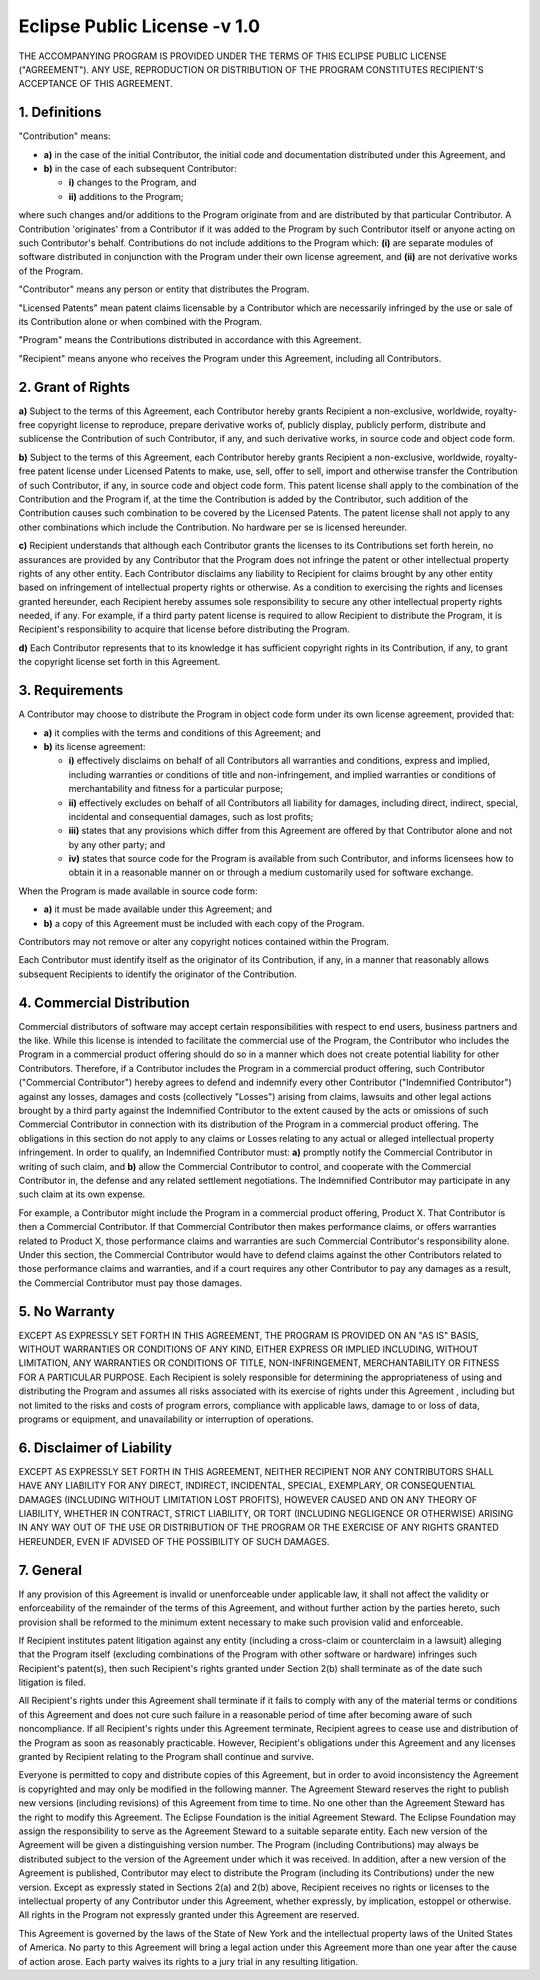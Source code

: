 Eclipse Public License -v 1.0
=============================

THE ACCOMPANYING PROGRAM IS PROVIDED UNDER THE TERMS OF THIS ECLIPSE PUBLIC LICENSE ("AGREEMENT"). ANY USE, REPRODUCTION OR DISTRIBUTION OF THE PROGRAM CONSTITUTES RECIPIENT'S ACCEPTANCE OF THIS AGREEMENT.

1. Definitions
--------------

"Contribution" means:

* **a)** in the case of the initial Contributor, the initial code and documentation distributed under this Agreement, and
* **b)** in the case of each subsequent Contributor:

  * **i)** changes to the Program, and
  * **ii)** additions to the Program;

where such changes and/or additions to the Program originate from and are distributed by that particular Contributor. A Contribution 'originates' from a Contributor if it was added to the Program by such Contributor itself or anyone acting on such Contributor's behalf. Contributions do not include additions to the Program which: **(i)** are separate modules of software distributed in conjunction with the Program under their own license agreement, and **(ii)** are not derivative works of the Program.

"Contributor" means any person or entity that distributes the Program.

"Licensed Patents" mean patent claims licensable by a Contributor which are necessarily infringed by the use or sale of its Contribution alone or when combined with the Program.

"Program" means the Contributions distributed in accordance with this Agreement.

"Recipient" means anyone who receives the Program under this Agreement, including all Contributors.

2. Grant of Rights
------------------

**a)** Subject to the terms of this Agreement, each Contributor hereby grants Recipient a non-exclusive, worldwide, royalty-free copyright license to reproduce, prepare derivative works of, publicly display, publicly perform, distribute and sublicense the Contribution of such Contributor, if any, and such derivative works, in source code and object code form.

**b)** Subject to the terms of this Agreement, each Contributor hereby grants Recipient a non-exclusive, worldwide, royalty-free patent license under Licensed Patents to make, use, sell, offer to sell, import and otherwise transfer the Contribution of such Contributor, if any, in source code and object code form. This patent license shall apply to the combination of the Contribution and the Program if, at the time the Contribution is added by the Contributor, such addition of the Contribution causes such combination to be covered by the Licensed Patents. The patent license shall not apply to any other combinations which include the Contribution. No hardware per se is licensed hereunder.

**c)** Recipient understands that although each Contributor grants the licenses to its Contributions set forth herein, no assurances are provided by any Contributor that the Program does not infringe the patent or other intellectual property rights of any other entity. Each Contributor disclaims any liability to Recipient for claims brought by any other entity based on infringement of intellectual property rights or otherwise. As a condition to exercising the rights and licenses granted hereunder, each Recipient hereby assumes sole responsibility to secure any other intellectual property rights needed, if any. For example, if a third party patent license is required to allow Recipient to distribute the Program, it is Recipient's responsibility to acquire that license before distributing the Program.

**d)** Each Contributor represents that to its knowledge it has sufficient copyright rights in its Contribution, if any, to grant the copyright license set forth in this Agreement.

3. Requirements
---------------

A Contributor may choose to distribute the Program in object code form under its own license agreement, provided that:

* **a)** it complies with the terms and conditions of this Agreement; and
* **b)** its license agreement:

  * **i)** effectively disclaims on behalf of all Contributors all warranties and conditions, express and implied, including warranties or conditions of title and non-infringement, and implied warranties or conditions of merchantability and fitness for a particular purpose;
  * **ii)** effectively excludes on behalf of all Contributors all liability for damages, including direct, indirect, special, incidental and consequential damages, such as lost profits;
  * **iii)** states that any provisions which differ from this Agreement are offered by that Contributor alone and not by any other party; and
  * **iv)** states that source code for the Program is available from such Contributor, and informs licensees how to obtain it in a reasonable manner on or through a medium customarily used for software exchange. 

When the Program is made available in source code form:

* **a)** it must be made available under this Agreement; and
* **b)** a copy of this Agreement must be included with each copy of the Program. 

Contributors may not remove or alter any copyright notices contained within the Program.

Each Contributor must identify itself as the originator of its Contribution, if any, in a manner that reasonably allows subsequent Recipients to identify the originator of the Contribution.

4. Commercial Distribution
--------------------------

Commercial distributors of software may accept certain responsibilities with respect to end users, business partners and the like. While this license is intended to facilitate the commercial use of the Program, the Contributor who includes the Program in a commercial product offering should do so in a manner which does not create potential liability for other Contributors. Therefore, if a Contributor includes the Program in a commercial product offering, such Contributor ("Commercial Contributor") hereby agrees to defend and indemnify every other Contributor ("Indemnified Contributor") against any losses, damages and costs (collectively "Losses") arising from claims, lawsuits and other legal actions brought by a third party against the Indemnified Contributor to the extent caused by the acts or omissions of such Commercial Contributor in connection with its distribution of the Program in a commercial product offering. The obligations in this section do not apply to any claims or Losses relating to any actual or alleged intellectual property infringement. In order to qualify, an Indemnified Contributor must: **a)** promptly notify the Commercial Contributor in writing of such claim, and **b)** allow the Commercial Contributor to control, and cooperate with the Commercial Contributor in, the defense and any related settlement negotiations. The Indemnified Contributor may participate in any such claim at its own expense.

For example, a Contributor might include the Program in a commercial product offering, Product X. That Contributor is then a Commercial Contributor. If that Commercial Contributor then makes performance claims, or offers warranties related to Product X, those performance claims and warranties are such Commercial Contributor's responsibility alone. Under this section, the Commercial Contributor would have to defend claims against the other Contributors related to those performance claims and warranties, and if a court requires any other Contributor to pay any damages as a result, the Commercial Contributor must pay those damages.

5. No Warranty
--------------

EXCEPT AS EXPRESSLY SET FORTH IN THIS AGREEMENT, THE PROGRAM IS PROVIDED ON AN "AS IS" BASIS, WITHOUT WARRANTIES OR CONDITIONS OF ANY KIND, EITHER EXPRESS OR IMPLIED INCLUDING, WITHOUT LIMITATION, ANY WARRANTIES OR CONDITIONS OF TITLE, NON-INFRINGEMENT, MERCHANTABILITY OR FITNESS FOR A PARTICULAR PURPOSE. Each Recipient is solely responsible for determining the appropriateness of using and distributing the Program and assumes all risks associated with its exercise of rights under this Agreement , including but not limited to the risks and costs of program errors, compliance with applicable laws, damage to or loss of data, programs or equipment, and unavailability or interruption of operations.

6. Disclaimer of Liability
--------------------------

EXCEPT AS EXPRESSLY SET FORTH IN THIS AGREEMENT, NEITHER RECIPIENT NOR ANY CONTRIBUTORS SHALL HAVE ANY LIABILITY FOR ANY DIRECT, INDIRECT, INCIDENTAL, SPECIAL, EXEMPLARY, OR CONSEQUENTIAL DAMAGES (INCLUDING WITHOUT LIMITATION LOST PROFITS), HOWEVER CAUSED AND ON ANY THEORY OF LIABILITY, WHETHER IN CONTRACT, STRICT LIABILITY, OR TORT (INCLUDING NEGLIGENCE OR OTHERWISE) ARISING IN ANY WAY OUT OF THE USE OR DISTRIBUTION OF THE PROGRAM OR THE EXERCISE OF ANY RIGHTS GRANTED HEREUNDER, EVEN IF ADVISED OF THE POSSIBILITY OF SUCH DAMAGES.

7. General
----------

If any provision of this Agreement is invalid or unenforceable under applicable law, it shall not affect the validity or enforceability of the remainder of the terms of this Agreement, and without further action by the parties hereto, such provision shall be reformed to the minimum extent necessary to make such provision valid and enforceable.

If Recipient institutes patent litigation against any entity (including a cross-claim or counterclaim in a lawsuit) alleging that the Program itself (excluding combinations of the Program with other software or hardware) infringes such Recipient's patent(s), then such Recipient's rights granted under Section 2(b) shall terminate as of the date such litigation is filed.

All Recipient's rights under this Agreement shall terminate if it fails to comply with any of the material terms or conditions of this Agreement and does not cure such failure in a reasonable period of time after becoming aware of such noncompliance. If all Recipient's rights under this Agreement terminate, Recipient agrees to cease use and distribution of the Program as soon as reasonably practicable. However, Recipient's obligations under this Agreement and any licenses granted by Recipient relating to the Program shall continue and survive.

Everyone is permitted to copy and distribute copies of this Agreement, but in order to avoid inconsistency the Agreement is copyrighted and may only be modified in the following manner. The Agreement Steward reserves the right to publish new versions (including revisions) of this Agreement from time to time. No one other than the Agreement Steward has the right to modify this Agreement. The Eclipse Foundation is the initial Agreement Steward. The Eclipse Foundation may assign the responsibility to serve as the Agreement Steward to a suitable separate entity. Each new version of the Agreement will be given a distinguishing version number. The Program (including Contributions) may always be distributed subject to the version of the Agreement under which it was received. In addition, after a new version of the Agreement is published, Contributor may elect to distribute the Program (including its Contributions) under the new version. Except as expressly stated in Sections 2(a) and 2(b) above, Recipient receives no rights or licenses to the intellectual property of any Contributor under this Agreement, whether expressly, by implication, estoppel or otherwise. All rights in the Program not expressly granted under this Agreement are reserved.

This Agreement is governed by the laws of the State of New York and the intellectual property laws of the United States of America. No party to this Agreement will bring a legal action under this Agreement more than one year after the cause of action arose. Each party waives its rights to a jury trial in any resulting litigation.

